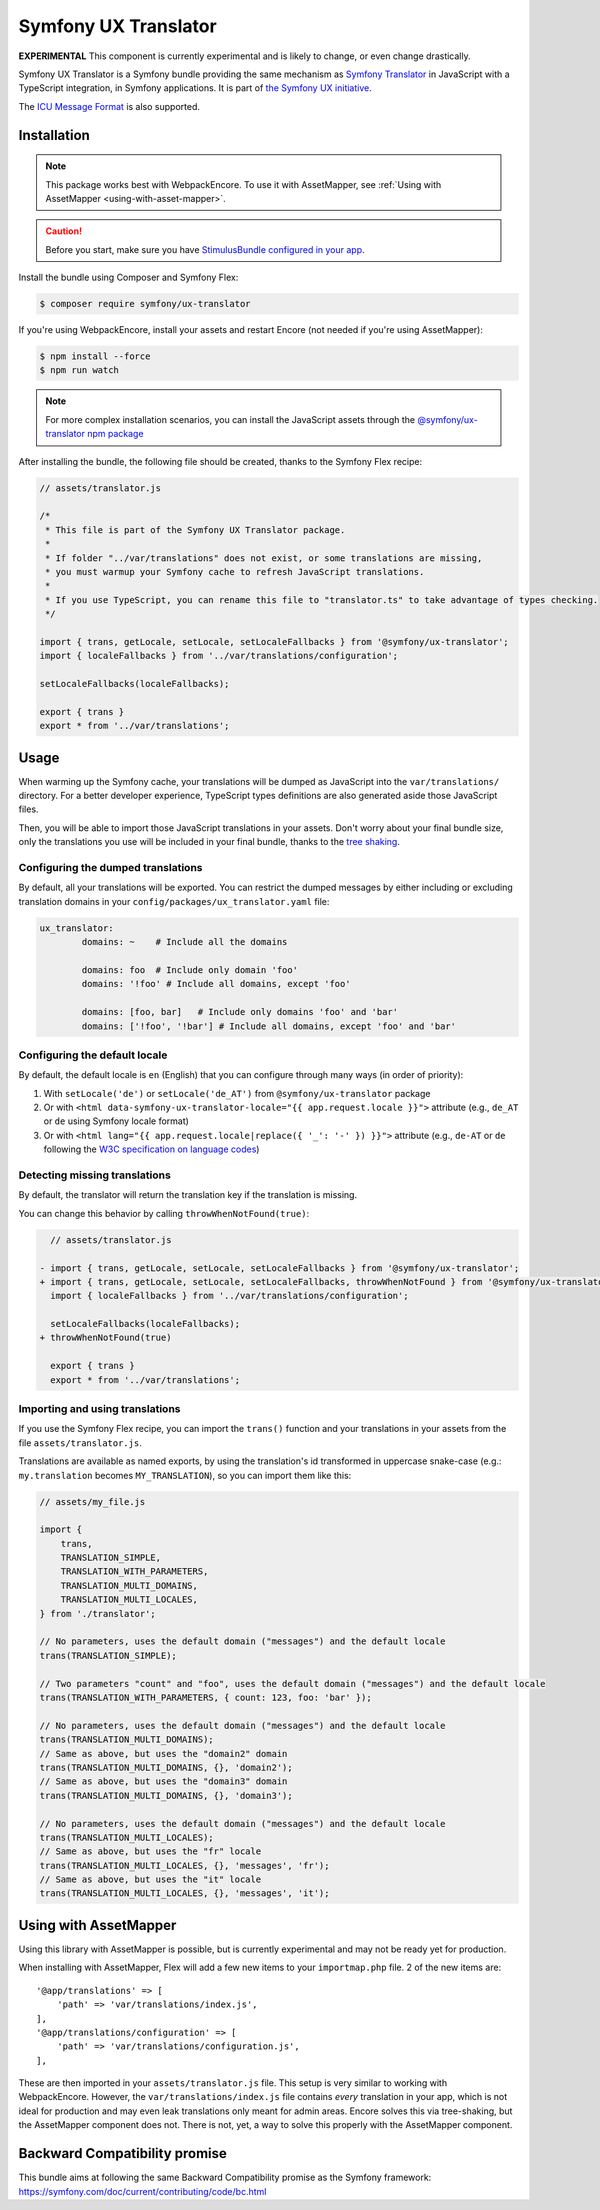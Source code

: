 Symfony UX Translator
=====================

**EXPERIMENTAL** This component is currently experimental and is likely
to change, or even change drastically.

Symfony UX Translator is a Symfony bundle providing the same mechanism as `Symfony Translator`_
in JavaScript with a TypeScript integration, in Symfony applications. It is part of `the Symfony UX initiative`_.

The `ICU Message Format`_ is also supported.

Installation
------------

.. note::

    This package works best with WebpackEncore. To use it with AssetMapper, see
    :ref:`Using with AssetMapper <using-with-asset-mapper>`.

.. caution::

    Before you start, make sure you have `StimulusBundle configured in your app`_.

Install the bundle using Composer and Symfony Flex:

.. code-block:: terminal

    $ composer require symfony/ux-translator

If you're using WebpackEncore, install your assets and restart Encore (not
needed if you're using AssetMapper):

.. code-block:: terminal

    $ npm install --force
    $ npm run watch

.. note::

    For more complex installation scenarios, you can install the JavaScript assets through the `@symfony/ux-translator npm package`_

After installing the bundle, the following file should be created, thanks to the Symfony Flex recipe:

.. code-block:: javascript

    // assets/translator.js

    /*
     * This file is part of the Symfony UX Translator package.
     *
     * If folder "../var/translations" does not exist, or some translations are missing,
     * you must warmup your Symfony cache to refresh JavaScript translations.
     *
     * If you use TypeScript, you can rename this file to "translator.ts" to take advantage of types checking.
     */

    import { trans, getLocale, setLocale, setLocaleFallbacks } from '@symfony/ux-translator';
    import { localeFallbacks } from '../var/translations/configuration';

    setLocaleFallbacks(localeFallbacks);

    export { trans }
    export * from '../var/translations';

Usage
-----

When warming up the Symfony cache, your translations will be dumped as JavaScript into the ``var/translations/`` directory.
For a better developer experience, TypeScript types definitions are also generated aside those JavaScript files.

Then, you will be able to import those JavaScript translations in your assets.
Don't worry about your final bundle size, only the translations you use will be included in your final bundle, thanks to the `tree shaking <https://webpack.js.org/guides/tree-shaking/>`_.

Configuring the dumped translations
~~~~~~~~~~~~~~~~~~~~~~~~~~~~~~~~~~~

By default, all your translations will be exported. You can restrict the dumped messages by either
including or excluding translation domains in your ``config/packages/ux_translator.yaml`` file:

.. code-block:: yaml

    ux_translator:
            domains: ~    # Include all the domains

            domains: foo  # Include only domain 'foo'
            domains: '!foo' # Include all domains, except 'foo'

            domains: [foo, bar]   # Include only domains 'foo' and 'bar'
            domains: ['!foo', '!bar'] # Include all domains, except 'foo' and 'bar'


Configuring the default locale
~~~~~~~~~~~~~~~~~~~~~~~~~~~~~~

By default, the default locale is ``en`` (English) that you can configure through many ways (in order of priority):

#. With ``setLocale('de')`` or ``setLocale('de_AT')`` from ``@symfony/ux-translator`` package
#. Or with ``<html data-symfony-ux-translator-locale="{{ app.request.locale }}">`` attribute (e.g., ``de_AT`` or ``de`` using Symfony locale format)
#. Or with ``<html lang="{{ app.request.locale|replace({ '_': '-' }) }}">`` attribute (e.g., ``de-AT`` or ``de`` following the `W3C specification on language codes`_)

Detecting missing translations
~~~~~~~~~~~~~~~~~~~~~~~~~~~~~~

By default, the translator will return the translation key if the translation is missing.

You can change this behavior by calling ``throwWhenNotFound(true)``:

.. code-block:: diff

      // assets/translator.js

    - import { trans, getLocale, setLocale, setLocaleFallbacks } from '@symfony/ux-translator';
    + import { trans, getLocale, setLocale, setLocaleFallbacks, throwWhenNotFound } from '@symfony/ux-translator';
      import { localeFallbacks } from '../var/translations/configuration';

      setLocaleFallbacks(localeFallbacks);
    + throwWhenNotFound(true)

      export { trans }
      export * from '../var/translations';

Importing and using translations
~~~~~~~~~~~~~~~~~~~~~~~~~~~~~~~~

If you use the Symfony Flex recipe, you can import the ``trans()`` function and your translations in your assets from the file ``assets/translator.js``.

Translations are available as named exports, by using the translation's id transformed in uppercase snake-case (e.g.: ``my.translation`` becomes ``MY_TRANSLATION``),
so you can import them like this:

.. code-block:: javascript

    // assets/my_file.js

    import {
        trans,
        TRANSLATION_SIMPLE,
        TRANSLATION_WITH_PARAMETERS,
        TRANSLATION_MULTI_DOMAINS,
        TRANSLATION_MULTI_LOCALES,
    } from './translator';

    // No parameters, uses the default domain ("messages") and the default locale
    trans(TRANSLATION_SIMPLE);

    // Two parameters "count" and "foo", uses the default domain ("messages") and the default locale
    trans(TRANSLATION_WITH_PARAMETERS, { count: 123, foo: 'bar' });

    // No parameters, uses the default domain ("messages") and the default locale
    trans(TRANSLATION_MULTI_DOMAINS);
    // Same as above, but uses the "domain2" domain
    trans(TRANSLATION_MULTI_DOMAINS, {}, 'domain2');
    // Same as above, but uses the "domain3" domain
    trans(TRANSLATION_MULTI_DOMAINS, {}, 'domain3');

    // No parameters, uses the default domain ("messages") and the default locale
    trans(TRANSLATION_MULTI_LOCALES);
    // Same as above, but uses the "fr" locale
    trans(TRANSLATION_MULTI_LOCALES, {}, 'messages', 'fr');
    // Same as above, but uses the "it" locale
    trans(TRANSLATION_MULTI_LOCALES, {}, 'messages', 'it');

.. _using-with-asset-mapper:

Using with AssetMapper
----------------------

Using this library with AssetMapper is possible, but is currently experimental
and may not be ready yet for production.

When installing with AssetMapper, Flex will add a few new items to your ``importmap.php``
file. 2 of the new items are::

    '@app/translations' => [
        'path' => 'var/translations/index.js',
    ],
    '@app/translations/configuration' => [
        'path' => 'var/translations/configuration.js',
    ],

These are then imported in your ``assets/translator.js`` file. This setup is
very similar to working with WebpackEncore. However, the ``var/translations/index.js``
file contains *every* translation in your app, which is not ideal for production
and may even leak translations only meant for admin areas. Encore solves this via
tree-shaking, but the AssetMapper component does not. There is not, yet, a way to
solve this properly with the AssetMapper component.

Backward Compatibility promise
------------------------------

This bundle aims at following the same Backward Compatibility promise as
the Symfony framework:
https://symfony.com/doc/current/contributing/code/bc.html

.. _`Symfony Translator`: https://symfony.com/doc/current/translation.html
.. _`the Symfony UX initiative`: https://ux.symfony.com/
.. _StimulusBundle configured in your app: https://symfony.com/bundles/StimulusBundle/current/index.html
.. _`ICU Message Format`: https://symfony.com/doc/current/reference/formats/message_format.html
.. _`W3C specification on language codes`: https://www.w3.org/TR/html401/struct/dirlang.html#h-8.1.1
.. _`@symfony/ux-translator npm package`: https://www.npmjs.com/package/@symfony/ux-translator
